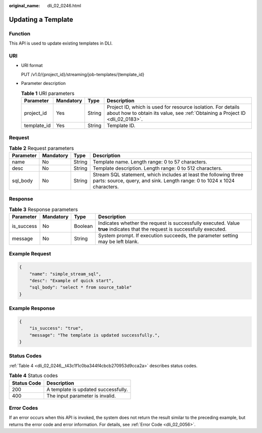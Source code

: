 :original_name: dli_02_0246.html

.. _dli_02_0246:

Updating a Template
===================

Function
--------

This API is used to update existing templates in DLI.

URI
---

-  URI format

   PUT /v1.0/{project_id}/streaming/job-templates/{template_id}

-  Parameter description

   .. table:: **Table 1** URI parameters

      +-------------+-----------+--------+-----------------------------------------------------------------------------------------------------------------------------------------------+
      | Parameter   | Mandatory | Type   | Description                                                                                                                                   |
      +=============+===========+========+===============================================================================================================================================+
      | project_id  | Yes       | String | Project ID, which is used for resource isolation. For details about how to obtain its value, see :ref:`Obtaining a Project ID <dli_02_0183>`. |
      +-------------+-----------+--------+-----------------------------------------------------------------------------------------------------------------------------------------------+
      | template_id | Yes       | String | Template ID.                                                                                                                                  |
      +-------------+-----------+--------+-----------------------------------------------------------------------------------------------------------------------------------------------+

Request
-------

.. table:: **Table 2** Request parameters

   +-----------+-----------+--------+----------------------------------------------------------------------------------------------------------------------------------------------+
   | Parameter | Mandatory | Type   | Description                                                                                                                                  |
   +===========+===========+========+==============================================================================================================================================+
   | name      | No        | String | Template name. Length range: 0 to 57 characters.                                                                                             |
   +-----------+-----------+--------+----------------------------------------------------------------------------------------------------------------------------------------------+
   | desc      | No        | String | Template description. Length range: 0 to 512 characters.                                                                                     |
   +-----------+-----------+--------+----------------------------------------------------------------------------------------------------------------------------------------------+
   | sql_body  | No        | String | Stream SQL statement, which includes at least the following three parts: source, query, and sink. Length range: 0 to 1024 x 1024 characters. |
   +-----------+-----------+--------+----------------------------------------------------------------------------------------------------------------------------------------------+

Response
--------

.. table:: **Table 3** Response parameters

   +------------+-----------+---------+-----------------------------------------------------------------------------------------------------------------------------+
   | Parameter  | Mandatory | Type    | Description                                                                                                                 |
   +============+===========+=========+=============================================================================================================================+
   | is_success | No        | Boolean | Indicates whether the request is successfully executed. Value **true** indicates that the request is successfully executed. |
   +------------+-----------+---------+-----------------------------------------------------------------------------------------------------------------------------+
   | message    | No        | String  | System prompt. If execution succeeds, the parameter setting may be left blank.                                              |
   +------------+-----------+---------+-----------------------------------------------------------------------------------------------------------------------------+

Example Request
---------------

.. code-block::

   {
       "name": "simple_stream_sql",
       "desc": "Example of quick start",
       "sql_body": "select * from source_table"
   }

Example Response
----------------

.. code-block::

   {
       "is_success": "true",
       "message": "The template is updated successfully.",
   }

Status Codes
------------

:ref:`Table 4 <dli_02_0246__t43c1f1c0ba344f4cbcb270953d9cca2a>` describes status codes.

.. _dli_02_0246__t43c1f1c0ba344f4cbcb270953d9cca2a:

.. table:: **Table 4** Status codes

   =========== ===================================
   Status Code Description
   =========== ===================================
   200         A template is updated successfully.
   400         The input parameter is invalid.
   =========== ===================================

Error Codes
-----------

If an error occurs when this API is invoked, the system does not return the result similar to the preceding example, but returns the error code and error information. For details, see :ref:`Error Code <dli_02_0056>`.
